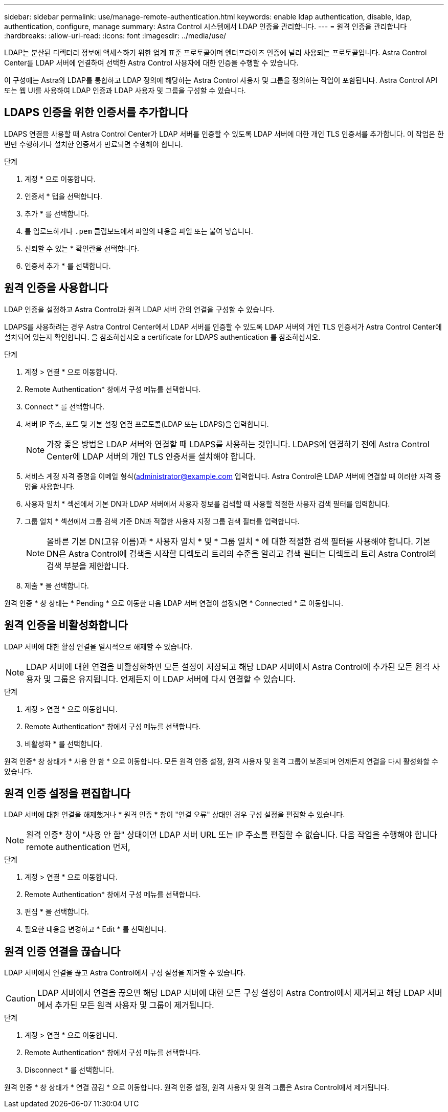---
sidebar: sidebar 
permalink: use/manage-remote-authentication.html 
keywords: enable ldap authentication, disable, ldap, authentication, configure, manage 
summary: Astra Control 시스템에서 LDAP 인증을 관리합니다. 
---
= 원격 인증을 관리합니다
:hardbreaks:
:allow-uri-read: 
:icons: font
:imagesdir: ../media/use/


[role="lead"]
LDAP는 분산된 디렉터리 정보에 액세스하기 위한 업계 표준 프로토콜이며 엔터프라이즈 인증에 널리 사용되는 프로토콜입니다. Astra Control Center를 LDAP 서버에 연결하여 선택한 Astra Control 사용자에 대한 인증을 수행할 수 있습니다.

이 구성에는 Astra와 LDAP를 통합하고 LDAP 정의에 해당하는 Astra Control 사용자 및 그룹을 정의하는 작업이 포함됩니다. Astra Control API 또는 웹 UI를 사용하여 LDAP 인증과 LDAP 사용자 및 그룹을 구성할 수 있습니다.



== LDAPS 인증을 위한 인증서를 추가합니다

LDAPS 연결을 사용할 때 Astra Control Center가 LDAP 서버를 인증할 수 있도록 LDAP 서버에 대한 개인 TLS 인증서를 추가합니다. 이 작업은 한 번만 수행하거나 설치한 인증서가 만료되면 수행해야 합니다.

.단계
. 계정 * 으로 이동합니다.
. 인증서 * 탭을 선택합니다.
. 추가 * 를 선택합니다.
. 를 업로드하거나 `.pem` 클립보드에서 파일의 내용을 파일 또는 붙여 넣습니다.
. 신뢰할 수 있는 * 확인란을 선택합니다.
. 인증서 추가 * 를 선택합니다.




== 원격 인증을 사용합니다

LDAP 인증을 설정하고 Astra Control과 원격 LDAP 서버 간의 연결을 구성할 수 있습니다.

LDAPS를 사용하려는 경우 Astra Control Center에서 LDAP 서버를 인증할 수 있도록 LDAP 서버의 개인 TLS 인증서가 Astra Control Center에 설치되어 있는지 확인합니다. 을 참조하십시오  a certificate for LDAPS authentication 를 참조하십시오.

.단계
. 계정 > 연결 * 으로 이동합니다.
. Remote Authentication* 창에서 구성 메뉴를 선택합니다.
. Connect * 를 선택합니다.
. 서버 IP 주소, 포트 및 기본 설정 연결 프로토콜(LDAP 또는 LDAPS)을 입력합니다.
+

NOTE: 가장 좋은 방법은 LDAP 서버와 연결할 때 LDAPS를 사용하는 것입니다. LDAPS에 연결하기 전에 Astra Control Center에 LDAP 서버의 개인 TLS 인증서를 설치해야 합니다.

. 서비스 계정 자격 증명을 이메일 형식(administrator@example.com 입력합니다. Astra Control은 LDAP 서버에 연결할 때 이러한 자격 증명을 사용합니다.
. 사용자 일치 * 섹션에서 기본 DN과 LDAP 서버에서 사용자 정보를 검색할 때 사용할 적절한 사용자 검색 필터를 입력합니다.
. 그룹 일치 * 섹션에서 그룹 검색 기준 DN과 적절한 사용자 지정 그룹 검색 필터를 입력합니다.
+

NOTE: 올바른 기본 DN(고유 이름)과 * 사용자 일치 * 및 * 그룹 일치 * 에 대한 적절한 검색 필터를 사용해야 합니다. 기본 DN은 Astra Control에 검색을 시작할 디렉토리 트리의 수준을 알리고 검색 필터는 디렉토리 트리 Astra Control의 검색 부분을 제한합니다.

. 제출 * 을 선택합니다.


원격 인증 * 창 상태는 * Pending * 으로 이동한 다음 LDAP 서버 연결이 설정되면 * Connected * 로 이동합니다.



== 원격 인증을 비활성화합니다

LDAP 서버에 대한 활성 연결을 일시적으로 해제할 수 있습니다.


NOTE: LDAP 서버에 대한 연결을 비활성화하면 모든 설정이 저장되고 해당 LDAP 서버에서 Astra Control에 추가된 모든 원격 사용자 및 그룹은 유지됩니다. 언제든지 이 LDAP 서버에 다시 연결할 수 있습니다.

.단계
. 계정 > 연결 * 으로 이동합니다.
. Remote Authentication* 창에서 구성 메뉴를 선택합니다.
. 비활성화 * 를 선택합니다.


원격 인증* 창 상태가 * 사용 안 함 * 으로 이동합니다. 모든 원격 인증 설정, 원격 사용자 및 원격 그룹이 보존되며 언제든지 연결을 다시 활성화할 수 있습니다.



== 원격 인증 설정을 편집합니다

LDAP 서버에 대한 연결을 해제했거나 * 원격 인증 * 창이 "연결 오류" 상태인 경우 구성 설정을 편집할 수 있습니다.


NOTE: 원격 인증* 창이 "사용 안 함" 상태이면 LDAP 서버 URL 또는 IP 주소를 편집할 수 없습니다. 다음 작업을 수행해야 합니다  remote authentication 먼저,

.단계
. 계정 > 연결 * 으로 이동합니다.
. Remote Authentication* 창에서 구성 메뉴를 선택합니다.
. 편집 * 을 선택합니다.
. 필요한 내용을 변경하고 * Edit * 를 선택합니다.




== 원격 인증 연결을 끊습니다

LDAP 서버에서 연결을 끊고 Astra Control에서 구성 설정을 제거할 수 있습니다.


CAUTION: LDAP 서버에서 연결을 끊으면 해당 LDAP 서버에 대한 모든 구성 설정이 Astra Control에서 제거되고 해당 LDAP 서버에서 추가된 모든 원격 사용자 및 그룹이 제거됩니다.

.단계
. 계정 > 연결 * 으로 이동합니다.
. Remote Authentication* 창에서 구성 메뉴를 선택합니다.
. Disconnect * 를 선택합니다.


원격 인증 * 창 상태가 * 연결 끊김 * 으로 이동합니다. 원격 인증 설정, 원격 사용자 및 원격 그룹은 Astra Control에서 제거됩니다.
